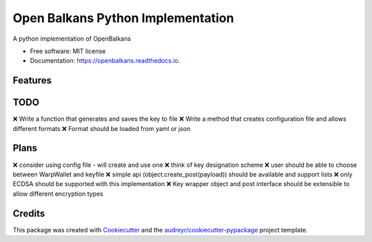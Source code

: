 ==================================
Open Balkans Python Implementation
==================================


.. image:: https://img.shields.io/pypi/v/openbalkans.svg
        :target: https://pypi.python.org/pypi/openbalkans

.. image:: https://img.shields.io/travis/andecy64/openbalkans.svg
        :target: https://travis-ci.org/andecy64/openbalkans

.. image:: https://readthedocs.org/projects/openbalkans/badge/?version=latest
        :target: https://openbalkans.readthedocs.io/en/latest/?badge=latest
        :alt: Documentation Status




A python implementation of OpenBalkans


* Free software: MIT license
* Documentation: https://openbalkans.readthedocs.io.

Features
--------

TODO
----

❌ Write a function that generates and saves the key to file
❌ Write a method that creates configuration file and allows different formats
❌ Format should be loaded from yaml or json

Plans
-----

❌ consider using config file - will create and use one
❌ think of key designation scheme
❌ user should be able to choose between WarpWallet and keyfile
❌ simple api (object.create_post(payload)) should be available and support lists
❌ only ECDSA should be supported with this implementation
❌ Key wrapper object and post interface should be extensible to allow different encryption types



Credits
-------

This package was created with Cookiecutter_ and the `audreyr/cookiecutter-pypackage`_ project template.

.. _Cookiecutter: https://github.com/audreyr/cookiecutter
.. _`audreyr/cookiecutter-pypackage`: https://github.com/audreyr/cookiecutter-pypackage

